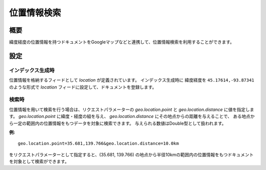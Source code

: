============
位置情報検索
============

概要
====

緯度経度の位置情報を持つドキュメントをGoogleマップなどと連携して、位置情報検索を利用することができます。

設定
====

インデックス生成時
------------------

位置情報を格納するフィードとして `location` が定義されています。
インデックス生成時に 緯度経度を ``45.17614,-93.87341`` のような形式で
`location` フィードに設定して、ドキュメントを登録します。

検索時
------

位置情報を用いて検索を行う場合は、リクエストパラメーターの `geo.location.point` と `geo.location.distance` に値を指定します。
`geo.location.point` に緯度・経度の組を与え、 `geo.location.distance` にその地点からの距離を与えることで、
ある地点から一定の範囲内の位置情報をもつデータを対象に検索できます。
与えられる数値はDouble型として扱われます。


**例:**

::

    geo.location.point=35.681,139.766&geo.location.distance=10.0km

をリクエストパラメーターとして指定すると、(35.681, 139.766) の地点から半径10kmの範囲内の位置情報をもつドキュメントを対象として検索ができます。
